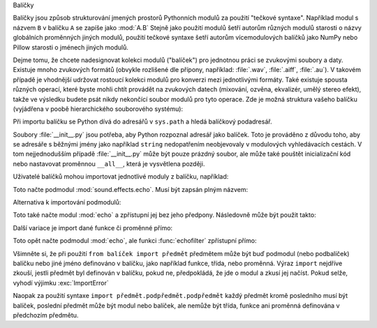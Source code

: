 Balíčky

Balíčky jsou způsob strukturování jmených prostorů Pythonních modulů za použití
"tečkové syntaxe". Například modul s názvem ``B`` v balíčku ``A`` se zapíše
jako :mod:`A.B` Stejně jako použití modulů šetří autorům různých modulů
starosti o názvy globálních proměnných jiných modulů, použití tečkové syntaxe
šetří autorům vícemodulových balíčků jako NumPy nebo Pillow starosti o jménech
jiných modulů.

Dejme tomu, že chcete nadesignovat kolekci modulů ("balíček") pro jednotnou
práci se zvukovými soubory a daty. Existuje mnoho zvukových formátů (obvykle
rozlišené dle přípony, například: :file:`.wav`, :file:`.aiff`, :file:`.au`).
V takovém případě je vhodnější udržovat rostoucí kolekci modulů pro konverzi
mezi jednotlivými formáty. Také existuje spousta různých operací, které byste
mohli chtít provádět na zvukových datech (mixování, ozvěna, ekvalizér, umělý
stereo efekt), takže ve výsledku budete psát nikdy nekončící soubor modulů
pro tyto operace. Zde je možná struktura vašeho balíčku (vyjádřena v poobě
hierarchického souborového systému):

Při importu balíčku se Python dívá do adresářů v ``sys.path`` a hledá
balíčkový podadresář.

Soubory :file:`__init__.py` jsou potřeba, aby Python rozpoznal adresář jako
balíček. Toto je prováděno z důvodu toho, aby se adresáře s běžnými jmény jako
například ``string`` nedopatřením neobjevovaly v modulových vyhledávacích
cestách. V tom nejjednodušším případě :file:`__init__.py` může být pouze
prázdný soubor, ale může také pouštět inicializační kód nebo nastavovat
proměnnou ``__all__``, která je vysvětlena později.

Uživatelé balíčků mohou importovat jednotlivé moduly z balíčku, například::

Toto načte podmodul :mod:`sound.effects.echo`.
Musí být zapsán plným názvem::

Alternativa k importování podmodulů::

Toto také načte modul :mod:`echo` a zpřístupní jej bez jeho předpony.
Následovně může být použit takto::

Další variace je import dané funkce či proměnné přímo::

Toto opět načte podmodul :mod:`echo`, ale funkci :func:`echofilter` zpřístupní
přímo::

Všimněte si, že při použití ``from balíček import předmět`` předmětem může být
buď podmodul (nebo podbalíček) balíčku nebo jiné jméno definováno v balíčku,
jako například funkce, třída, nebo proměnná. Výraz ``import`` nejdříve zkouší,
jestli předmět byl definován v balíčku, pokud ne, předpokládá, že jde o modul
a zkusí jej načíst. Pokud selže, vyhodí výjimku :exc:`ImportError`

Naopak za použití syntaxe ``import předmět.podpředmět.podpředmět`` každý
předmět kromě posledního musí být balíček, poslední předmět může být modul
nebo balíček, ale nemůže být třída, funkce ani proměnná definována v předchozím
předmětu.


